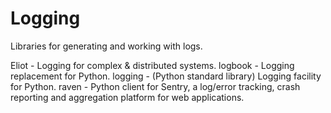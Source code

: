 * Logging

Libraries for generating and working with logs.

Eliot - Logging for complex & distributed systems.
logbook - Logging replacement for Python.
logging - (Python standard library) Logging facility for Python.
raven - Python client for Sentry, a log/error tracking, crash reporting and aggregation platform for web applications.
